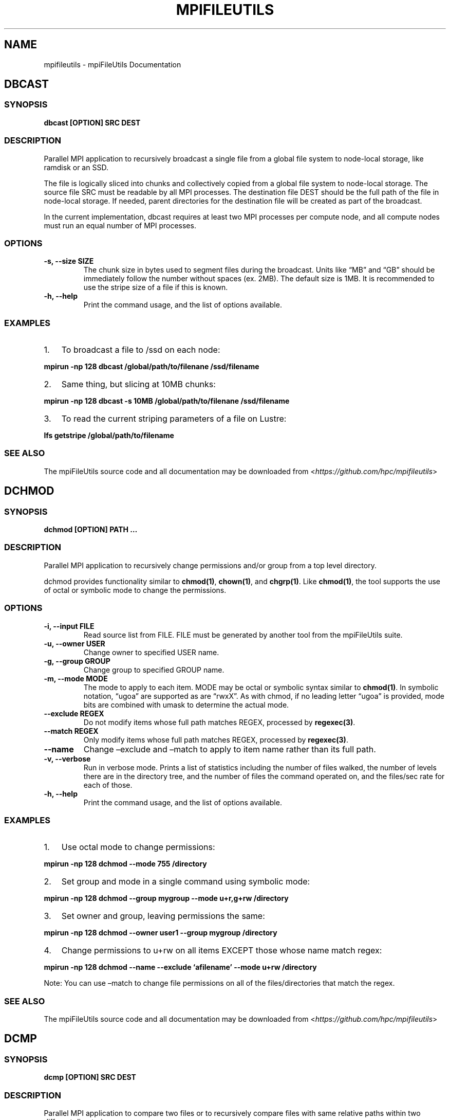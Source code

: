 .\" Man page generated from reStructuredText.
.
.TH "MPIFILEUTILS" "1" "Aug 20, 2018" "0.8" "mpiFileUtils"
.SH NAME
mpifileutils \- mpiFileUtils Documentation
.
.nr rst2man-indent-level 0
.
.de1 rstReportMargin
\\$1 \\n[an-margin]
level \\n[rst2man-indent-level]
level margin: \\n[rst2man-indent\\n[rst2man-indent-level]]
-
\\n[rst2man-indent0]
\\n[rst2man-indent1]
\\n[rst2man-indent2]
..
.de1 INDENT
.\" .rstReportMargin pre:
. RS \\$1
. nr rst2man-indent\\n[rst2man-indent-level] \\n[an-margin]
. nr rst2man-indent-level +1
.\" .rstReportMargin post:
..
.de UNINDENT
. RE
.\" indent \\n[an-margin]
.\" old: \\n[rst2man-indent\\n[rst2man-indent-level]]
.nr rst2man-indent-level -1
.\" new: \\n[rst2man-indent\\n[rst2man-indent-level]]
.in \\n[rst2man-indent\\n[rst2man-indent-level]]u
..
.SH DBCAST
.SS SYNOPSIS
.sp
\fBdbcast [OPTION] SRC DEST\fP
.SS DESCRIPTION
.sp
Parallel MPI application to recursively broadcast a single file from a
global file system to node\-local storage, like ramdisk or an SSD.
.sp
The file is logically sliced into chunks and collectively copied from a
global file system to node\-local storage. The source file SRC must be
readable by all MPI processes. The destination file DEST should be the
full path of the file in node\-local storage. If needed, parent
directories for the destination file will be created as part of the
broadcast.
.sp
In the current implementation, dbcast requires at least two MPI
processes per compute node, and all compute nodes must run an equal
number of MPI processes.
.SS OPTIONS
.INDENT 0.0
.TP
.B \-s, \-\-size SIZE
The chunk size in bytes used to segment files during the broadcast.
Units like “MB” and “GB” should be immediately follow the number
without spaces (ex. 2MB). The default size is 1MB. It is recommended
to use the stripe size of a file if this is known.
.UNINDENT
.INDENT 0.0
.TP
.B \-h, \-\-help
Print the command usage, and the list of options available.
.UNINDENT
.SS EXAMPLES
.INDENT 0.0
.IP 1. 3
To broadcast a file to /ssd on each node:
.UNINDENT
.sp
\fBmpirun \-np 128 dbcast /global/path/to/filenane /ssd/filename\fP
.INDENT 0.0
.IP 2. 3
Same thing, but slicing at 10MB chunks:
.UNINDENT
.sp
\fBmpirun \-np 128 dbcast \-s 10MB /global/path/to/filenane /ssd/filename\fP
.INDENT 0.0
.IP 3. 3
To read the current striping parameters of a file on Lustre:
.UNINDENT
.sp
\fBlfs getstripe /global/path/to/filename\fP
.SS SEE ALSO
.sp
The mpiFileUtils source code and all documentation may be downloaded
from <\fI\%https://github.com/hpc/mpifileutils\fP>
.SH DCHMOD
.SS SYNOPSIS
.sp
\fBdchmod [OPTION] PATH …\fP
.SS DESCRIPTION
.sp
Parallel MPI application to recursively change permissions and/or group
from a top level directory.
.sp
dchmod provides functionality similar to \fBchmod(1)\fP, \fBchown(1)\fP, and \fBchgrp(1)\fP\&.
Like \fBchmod(1)\fP, the tool supports the use of octal or symbolic mode to
change the permissions.
.SS OPTIONS
.INDENT 0.0
.TP
.B \-i, \-\-input FILE
Read source list from FILE. FILE must be generated by another tool
from the mpiFileUtils suite.
.UNINDENT
.INDENT 0.0
.TP
.B \-u, \-\-owner USER
Change owner to specified USER name.
.UNINDENT
.INDENT 0.0
.TP
.B \-g, \-\-group GROUP
Change group to specified GROUP name.
.UNINDENT
.INDENT 0.0
.TP
.B \-m, \-\-mode MODE
The mode to apply to each item. MODE may be octal or symbolic syntax
similar to \fBchmod(1)\fP\&. In symbolic notation, “ugoa” are supported
as are “rwxX”. As with chmod, if no leading letter “ugoa” is provided,
mode bits are combined with umask to determine the actual mode.
.UNINDENT
.INDENT 0.0
.TP
.B \-\-exclude REGEX
Do not modify items whose full path matches REGEX, processed by
\fBregexec(3)\fP\&.
.UNINDENT
.INDENT 0.0
.TP
.B \-\-match REGEX
Only modify items whose full path matches REGEX, processed by
\fBregexec(3)\fP\&.
.UNINDENT
.INDENT 0.0
.TP
.B \-\-name
Change –exclude and –match to apply to item name rather than its
full path.
.UNINDENT
.INDENT 0.0
.TP
.B \-v, \-\-verbose
Run in verbose mode. Prints a list of statistics including the
number of files walked, the number of levels there are in the
directory tree, and the number of files the command operated on, and
the files/sec rate for each of those.
.UNINDENT
.INDENT 0.0
.TP
.B \-h, \-\-help
Print the command usage, and the list of options available.
.UNINDENT
.SS EXAMPLES
.INDENT 0.0
.IP 1. 3
Use octal mode to change permissions:
.UNINDENT
.sp
\fBmpirun \-np 128 dchmod \-\-mode 755 /directory\fP
.INDENT 0.0
.IP 2. 3
Set group and mode in a single command using symbolic mode:
.UNINDENT
.sp
\fBmpirun \-np 128 dchmod \-\-group mygroup \-\-mode u+r,g+rw /directory\fP
.INDENT 0.0
.IP 3. 3
Set owner and group, leaving permissions the same:
.UNINDENT
.sp
\fBmpirun \-np 128 dchmod \-\-owner user1 \-\-group mygroup /directory\fP
.INDENT 0.0
.IP 4. 3
Change permissions to u+rw on all items EXCEPT those whose name match
regex:
.UNINDENT
.sp
\fBmpirun \-np 128 dchmod \-\-name \-\-exclude ‘afilename’ \-\-mode u+rw /directory\fP
.sp
Note: You can use –match to change file permissions on all of the
files/directories that match the regex.
.SS SEE ALSO
.sp
The mpiFileUtils source code and all documentation may be downloaded
from <\fI\%https://github.com/hpc/mpifileutils\fP>
.SH DCMP
.SS SYNOPSIS
.sp
\fBdcmp [OPTION] SRC DEST\fP
.SS DESCRIPTION
.sp
Parallel MPI application to compare two files or to recursively compare
files with same relative paths within two different directories.
.sp
dcmp provides functionality similar to a recursive \fBcmp(1)\fP\&. It reports
how many files in two different directories are the same or different.
.sp
dcmp can be configured to compare a number of different file properties.
.SS OPTIONS
.INDENT 0.0
.TP
.B \-b, \-\-base
Do a base comparison.
.UNINDENT
.INDENT 0.0
.TP
.B \-o, \-\-output EXPR:FILE
Writes list of files matching expression EXPR to specified FILE.
The expression consists of a set of fields and states described below.
More than one \-o option is allowed in a single invocation,
in which case, each option should provide a different output file name.
.UNINDENT
.INDENT 0.0
.TP
.B \-v, \-\-verbose
Run in verbose mode. Prints a list of statistics/timing data for the
command. Files walked, started, completed, seconds, files, bytes
read, byte rate, and file rate.
.UNINDENT
.INDENT 0.0
.TP
.B \-h, \-\-help
Print the command usage, and the list of options available.
.UNINDENT
.SS EXPRESSIONS
.sp
An expression is made up of one or more conditions, where each condition specifies a field and a state.
A single condition consists of a field name, an ‘=’ sign, and a state name.
.sp
Valid fields are listed below, along with the property of the entry that is checked.
.TS
center;
|l|l|.
_
T{
Field
T}	T{
Property of entry
T}
_
T{
EXIST
T}	T{
whether entry exists
T}
_
T{
TYPE
T}	T{
type of entry, e.g., regular file, directory, symlink
T}
_
T{
SIZE
T}	T{
size of entry in bytes, if a regular file
T}
_
T{
UID
T}	T{
user id of entry
T}
_
T{
GID
T}	T{
group id of entry
T}
_
T{
ATIME
T}	T{
time of last access
T}
_
T{
MTIME
T}	T{
time of last modification
T}
_
T{
CTIME
T}	T{
time of last status change
T}
_
T{
PERM
T}	T{
permission bits of entry
T}
_
T{
ACL
T}	T{
ACLs associated with entry, if any
T}
_
T{
CONTENT
T}	T{
file contents of entry, byte\-for\-byte comparision, if a regular file
T}
_
.TE
.sp
Valid conditions for the EXIST field are:
.TS
center;
|l|l|.
_
T{
Condition
T}	T{
Meaning
T}
_
T{
EXIST=SRC_ONLY
T}	T{
entry exists only in source path
T}
_
T{
EXIST=DST_ONLY
T}	T{
entry exists only in destination path
T}
_
T{
EXIST=DIFFER
T}	T{
entry exists in either source or destination, but not both
T}
_
T{
EXIST=COMMON
T}	T{
entry exists in both source and destination
T}
_
.TE
.sp
All other fields may only specify the DIFFER and COMMON states.
.sp
Conditions can be joined together with AND (@) and OR (,) operators without spaces to build complex expressions.
For example, the following expression reports entries that exist in both source and destination paths, but are of different types:
.INDENT 0.0
.INDENT 3.5
\fI\%EXIST=COMMON@TYPE=DIFFER\fP
.UNINDENT
.UNINDENT
.sp
When used with the \-o option, one must also specify a file name at the end of the expression, separated with a ‘:’.
The list of any files that match the expression are written to the named file.
For example, to list any entries matching the above expression to a file named outfile1,
one should use the following option:
.INDENT 0.0
.INDENT 3.5
\-o \fI\%EXIST=COMMON@TYPE=DIFFER\fP:outfile1
.UNINDENT
.UNINDENT
.SS EXAMPLES
.INDENT 0.0
.IP 1. 3
Compare two files in different directories:
.UNINDENT
.sp
\fBmpirun \-np 128 dcmp /src1/file1 /src2/file2\fP
.INDENT 0.0
.IP 2. 3
Compare two directories with verbose output. The verbose output
prints timing and number of bytes read:
.UNINDENT
.sp
\fBmpirun \-np 128 dcmp \-v /src1 /src2\fP
.SS SEE ALSO
.sp
The mpiFileUtils source code and all documentation may be downloaded
from <\fI\%https://github.com/hpc/mpifileutils\fP>
.SH DCP
.SS SYNOPSIS
.sp
\fBdcp [OPTION] SRC DEST\fP
.SS DESCRIPTION
.sp
Parallel MPI application to recursively copy files and directories.
.sp
dcp is a file copy tool in the spirit of \fBcp(1)\fP that evenly distributes
work across a large cluster without any centralized state. It is
designed for copying files that are located on a distributed parallel
file system.
.SS OPTIONS
.INDENT 0.0
.TP
.B \-i, \-\-input FILE
Read source list from FILE. FILE must be generated by another tool
from the mpiFileUtils suite.
.UNINDENT
.INDENT 0.0
.TP
.B \-p, \-\-preserve
Preserve permissions, group, timestamps, and extended attributes.
.UNINDENT
.INDENT 0.0
.TP
.B \-s, \-\-synchronous
Use synchronous read/write calls (open files with 0_DIRECT)
.UNINDENT
.INDENT 0.0
.TP
.B \-S, \-\-sparse
Create sparse files when possible (non\-functioning).
.UNINDENT
.INDENT 0.0
.TP
.B \-v, \-\-verbose
Run in verbose mode.
.UNINDENT
.INDENT 0.0
.TP
.B \-h, \-\-help
Print a brief message listing the \fBdcp(1)\fP options and usage.
.UNINDENT
.SS RESTRICTIONS
.sp
If a long\-running copy is interrupted, one should delete the partial
copy and run dcp again from the beginning. One may use drm to quickly
remove a partial copy of a large directory tree.
.sp
To ensure the copy is successful, one should run dcmp after dcp
completes to verify the copy, especially if dcp was not run with the \-s
option.
.SS EXAMPLES
.INDENT 0.0
.IP 1. 3
To copy dir1 as dir2:
.UNINDENT
.sp
\fBmpirun \-np 128 dcp /source/dir1 /dest/dir2\fP
.INDENT 0.0
.IP 2. 3
To copy contents of dir1 into dir2:
.UNINDENT
.sp
\fBmkdir /dest/dir2 mpirun \-np 128 dcp /source/dir1/\e* /dest/dir2\fP
.INDENT 0.0
.IP 3. 3
To copy while preserving permissions, group, timestamps, and
attributes:
.UNINDENT
.sp
\fBmpirun \-np 128 dcp \-p /source/dir1/ /dest/dir2\fP
.SS KNOWN BUGS
.sp
Using the \-S option for sparse files does not work yet at LLNL. If you
try to use it then dcp will default to a normal copy.
.sp
The maximum supported file name length for any file transferred is
approximately 4068 characters. This may be less than the number of
characters that your operating system supports.
.SS SEE ALSO
.sp
The mpiFileUtils source code and all documentation may be downloaded
from <\fI\%https://github.com/hpc/mpifileutils\fP>
.SH DDUP
.SS SYNOPSIS
.sp
\fBddup [OPTION] PATH\fP
.SS DESCRIPTION
.sp
Parallel MPI application to report files under a directory tree having identical content.
.sp
ddup reports path names to files having identical content (duplicate files).
A top\-level directory is specified, and the path name to any file that is a duplicate
of another anywhere under that same directory tree is reported.
The path to each file is reported, along with a final hash representing its content.
Multiple sets of duplicate files can be matched using this final reported hash.
.SS OPTIONS
.INDENT 0.0
.TP
.B \-d, \-\-debug LEVEL
Set verbosity level.  LEVEL can be one of: fatal, err, warn, info, dbg.
.UNINDENT
.INDENT 0.0
.TP
.B \-h, \-\-help
Print the command usage, and the list of options available.
.UNINDENT
.SS EXAMPLES
.INDENT 0.0
.IP 1. 3
To report any duplicate files under a directory tree:
.UNINDENT
.sp
\fBmpirun \-np 128 ddup /path/to/haystack\fP
.SS SEE ALSO
.sp
The mpiFileUtils source code and all documentation may be downloaded
from <\fI\%https://github.com/hpc/mpifileutils\fP>
.SH DFILEMAKER
.SS SYNOPSIS
.sp
\fBdfilemaker [OPTION] PATH…\fP
.SS DESCRIPTION
.sp
dfilemaker is a tool for generating files and file trees which contain
files suitable for testing.
.SS OPTIONS
.sp
\fBNOTE: I cannot find these options in the code. I am not sure that they
actually exist? Unless there is another version of the code somewhere?\fP
.INDENT 0.0
.TP
.B \-d, \-\-depth=*min*\-*max*
Specify the depth of the file system tree to generate. The depth
will be selected at random within the bounds of min and max. The
default depth is set to 10 min, 20 max.
.UNINDENT
.INDENT 0.0
.TP
.B \-f, \-\-fill=*type*
Specify the fill pattern of the file. Current options available are:
\fBrandom\fP, \fBtrue\fP, \fBfalse\fP, and \fBalternate\fP\&. \fBrandom\fP will
fill the file using \fBurandom(4)\fP\&. \fBtrue\fP will fill the file
with a 0xFF pattern. \fBfalse\fP will fill the file with a 0x00 pattern.
\fBalternate\fP will fill the file with a 0xAA pattern. The default
fill is \fBrandom\fP\&.
.UNINDENT
.INDENT 0.0
.TP
.B \-r, \-\-ratio=*min*\-*max*
Specify the ratio of files to directories as a percentage. The ratio
will be chosen at random within the bounds of min and max. The
default ratio is 5% min to 20% max.
.UNINDENT
.INDENT 0.0
.TP
.B \-i, \-\-seed=*integer*
Specify the seed to use for random number generation. This can be
used to create reproducible test runs. The default is to generate a
random seed.
.UNINDENT
.INDENT 0.0
.TP
.B \-s, \-\-size=*min*\-*max*
Specify the file sizes to generate. The file size will be chosen at
random random within the bounds of min and max. The default file
size is set from 1MB to 5MB.
.UNINDENT
.INDENT 0.0
.TP
.B \-w, \-\-width=*min*\-*max*
Specify the width of the file system tree to generate. The width
will be selected at random within the bounds of min and max. The
width of the tree is determined by counting directories. The default
width is set to 10 min, 20 max.
.UNINDENT
.INDENT 0.0
.TP
.B \-h, \-\-help
Print a brief message listing the \fIdfilemaker(1)\fP options and usage.
.UNINDENT
.INDENT 0.0
.TP
.B \-v, \-\-version
Print version information and exit.
.UNINDENT
.SS SEE ALSO
.sp
The mpiFileUtils source code and all documentation may be downloaded
from <\fI\%https://github.com/hpc/mpifileutils\fP>
.SH DRM
.SS SYNOPSIS
.sp
\fBdrm [OPTION] PATH…\fP
.SS DESCRIPTION
.sp
Parallel MPI application to recursively delete a directory and its
contents.
.sp
drm is a tool for removing files recursively in parallel. Be careful:
drm behaves like \fIrm \-rf\fP, but it is much faster.
.SS OPTIONS
.INDENT 0.0
.TP
.B \-i, \-\-input FILE
Read source list from FILE. FILE must be generated by another tool
from the mpiFileUtils suite.
.UNINDENT
.INDENT 0.0
.TP
.B \-l, \-\-lite
Walk file system without stat.
.UNINDENT
.INDENT 0.0
.TP
.B \-\-exclude REGEX
Do not remove items whose full path matches REGEX, processed by \fBregexec(3)\fP\&.
.UNINDENT
.INDENT 0.0
.TP
.B \-\-match REGEX
Only remove items whose full path matches REGEX, processed by
\fBregexec(3)\fP\&.
.UNINDENT
.INDENT 0.0
.TP
.B \-\-name
Change –exclude and match to apply to item name rather than its
full path.
.UNINDENT
.INDENT 0.0
.TP
.B \-d, \-\-dryrun
Print a list of files that \fBwould\fP be deleted without deleting
them. This is useful to check list of items satisfying –exclude or
–match options before actually deleting anything.
.UNINDENT
.INDENT 0.0
.TP
.B \-v, \-\-verbose
Run in verbose mode.
.UNINDENT
.INDENT 0.0
.TP
.B \-h, \-\-help
Print a brief message listing the \fBdrm(1)\fP options and usage.
.UNINDENT
.SS EXAMPLES
.INDENT 0.0
.IP 1. 3
To delete a directory and its contents:
.UNINDENT
.sp
\fBmpirun \-np 128 drm \-v /dir/to/delete\fP
.INDENT 0.0
.IP 2. 3
Delete all items (files and directories) ending with .core from
directory tree:
.UNINDENT
.sp
\fBmpirun \-np 128 drm \-\-match \(aq.core$\(aq /dir/to/delete/from\fP
.INDENT 0.0
.IP 3. 3
List items that would be deleted without removing them:
.UNINDENT
.sp
\fBmpirun \-np 128 drm \-\-dryrun \-\-match \(aq.core$\(aq /dir/to/delete/from\fP
.INDENT 0.0
.IP 4. 3
Delete all items named foo:
.UNINDENT
.sp
\fBmpirun \-np 128 drm \-\-name \-\-match \(aq^foo$\(aq /dir/to/delete/from\fP
.SS SEE ALSO
.sp
The mpiFileUtils source code and all documentation may be downloaded
from <\fI\%https://github.com/hpc/mpifileutils\fP>
.SH DSTRIPE
.SS SYNOPSIS
.sp
\fBdstripe [OPTION] PATH…\fP
.SS DESCRIPTION
.sp
Parallel MPI application to restripe files.
.sp
This tool is in active development. It currently only works on Lustre.
.sp
dstripe enables one to restripe file(s) across the underlying storage
devices. One must specify a list of paths. All files in those paths can
be restriped. By default, stripe size is 1MB and stripe count is \-1
allowing dstripe to use all available stripes.
.SS OPTIONS
.INDENT 0.0
.TP
.B \-c, \-\-count STRIPE_COUNT
The number of stripes to use during file restriping. If STRIPE_COUNT
is \-1, then all available stripes are used. If STRIPE_COUNT is 0,
the lustre file system default is used. The default stripe count is
\-1.
.UNINDENT
.INDENT 0.0
.TP
.B \-s, \-\-size STRIPE_SIZE
The stripe size to use during file restriping. Units like “MB” and
“GB” can immediately follow the number without spaces (ex. 2MB). The
.INDENT 7.0
.INDENT 3.5
default stripe size is 1MB.
.UNINDENT
.UNINDENT
.UNINDENT
.INDENT 0.0
.TP
.B \-m, \-\-minsize SIZE
The minimum size a file must be to be a candidate for restriping.
Files smaller than SIZE will not be restriped. Units like “MB” and
“GB” can immediately follow the number without spaces (ex. 2MB). The
default minimum file size is 0MB.
.UNINDENT
.INDENT 0.0
.TP
.B \-r, \-\-report
Display the file size, stripe count, and stripe size of all files
found in PATH. No restriping is performed when using this option.
.UNINDENT
.INDENT 0.0
.TP
.B \-v, \-\-verbose
Run in verbose mode.
.UNINDENT
.INDENT 0.0
.TP
.B \-h, \-\-help
Print the command usage, and the list of options available.
.UNINDENT
.SS EXAMPLES
.INDENT 0.0
.IP 1. 3
To stripe a file on all storage devices using a 1MB stripe size:
.UNINDENT
.sp
\fBmpirun \-np 128 dstripe \-s 1MB /path/to/file\fP
.INDENT 0.0
.IP 2. 3
To stripe a file across 20 storage devices with a 1GB stripe size:
.UNINDENT
.sp
\fBmpirun \-np 128 dstripe \-c 20 \-s 1GB /path/to/file\fP
.INDENT 0.0
.IP 3. 3
To restripe all files in /path/to/files/ that are at least 1GB in
size:
.UNINDENT
.sp
\fBmpirun \-np 128 dstripe \-m 1GB /path/to/files/\fP
.INDENT 0.0
.IP 4. 3
To restripe all files in /path/to/files/ across 10 storage devices
with 2MB stripe size:
.UNINDENT
.sp
\fBmpirun \-np 128 dstripe \-c 10 \-s 2MB /path/to/files/\fP
.INDENT 0.0
.IP 5. 3
To display the current stripe count and stripe size of all files in
/path/to/files/:
.UNINDENT
.sp
\fBmpirun \-np 128 dstripe \-r /path/to/files/\fP
.SS SEE ALSO
.sp
The mpiFileUtils source code and all documentation may be downloaded
from <\fI\%https://github.com/hpc/mpifileutils\fP>
.SH DSYNC
.SS SYNOPSIS
.sp
\fBdsync [OPTION] SRC DEST\fP
.SS DESCRIPTION
.sp
Parallel MPI application to synchronize two files or two directory trees.
.sp
dsync makes DEST match SRC, adding missing entries from DEST, removing
extra entries from DEST, and updating existing entries in DEST as necessary
so that SRC and DEST have identical content and metadata.
.SS OPTIONS
.INDENT 0.0
.TP
.B \-v, \-\-verbose
Run in verbose mode. Prints a list of statistics/timing data for the
command. Files walked, started, completed, seconds, files, bytes
read, byte rate, and file rate.
.UNINDENT
.INDENT 0.0
.TP
.B \-h, \-\-help
Print the command usage, and the list of options available.
.UNINDENT
.SS EXAMPLES
.INDENT 0.0
.IP 1. 3
Synchronize dir2 to match dir1:
.UNINDENT
.sp
\fBmpirun \-np 128 dsync /path/to/dir1 /path/to/dir2\fP
.SS SEE ALSO
.sp
The mpiFileUtils source code and all documentation may be downloaded
from <\fI\%https://github.com/hpc/mpifileutils\fP>
.SH DWALK
.SS SYNOPSIS
.sp
Parallel MPI application to recursively walk and list contents in a
directory.
.sp
dwalk provides functionality similar to \fBls(1)\fP and \fBdu(1)\fP\&. Like
\fBdu(1)\fP, the tool reports a summary of the total number of files and
bytes. Like \fBls(1)\fP, the tool sorts and prints information about
individual files.
.sp
The output can be sorted on different fields (e.g, name, user, group,
size, etc). A histogram of file sizes can be computed listing the number
of files that fall into user\-defined bins.
.SS OPTIONS
.INDENT 0.0
.TP
.B \-i, \-\-input FILE
Read source list from FILE. FILE must be generated by another tool
from the mpiFileUtils suite.
.UNINDENT
.INDENT 0.0
.TP
.B \-o, \-\-output FILE
Write the processed list to a file.
.UNINDENT
.INDENT 0.0
.TP
.B \-l, \-\-lite
Walk file system without stat.
.UNINDENT
.INDENT 0.0
.TP
.B \-s, \-\-sort FIELD
Sort output by comma\-delimited fields (see below).
.UNINDENT
.INDENT 0.0
.TP
.B \-d, \-\-distribution size:SEPARATORS
Print the distribution of file sizes. For example, specifying
size:0,80,100 will report the number of files that have size 0
bytes, between 1\-80 bytes, between 81\-99 bytes, and 100 bytes or
greater.
.UNINDENT
.INDENT 0.0
.TP
.B \-p, \-\-print
Print files to the screen.
.UNINDENT
.INDENT 0.0
.TP
.B \-v, \-\-verbose
Run in verbose mode.
.UNINDENT
.INDENT 0.0
.TP
.B \-h, \-\-help
Print usage.
.UNINDENT
.SS SORT FIELDS
.sp
By default, the list of files dwalk captures is not sorted. To sort the
list, one or more fields can be specified in a comma\-delimited list:
.sp
name,user,group,uid,gid,atime,mtime,ctime,size
.sp
A field name can be preceded with ‘\-’ to sort by that field in reverse
order.
.sp
A lexicographic sort is executed if more than one field is given.
.SS EXAMPLES
.INDENT 0.0
.IP 1. 3
To print summary information for a directory:
.UNINDENT
.sp
\fBmpirun \-np 128 dwalk \-v /dir/to/walk\fP
.INDENT 0.0
.IP 2. 3
To print a list of files, sorted by file size, then by file name:
.UNINDENT
.sp
\fBmpirun \-np 128 dwalk –print –sort size,name /dir/to/walk\fP
.INDENT 0.0
.IP 3. 3
To save the list of files:
.UNINDENT
.sp
\fBmpirun \-np 128 dwalk –output out.dwalk /dir/to/walk\fP
.INDENT 0.0
.IP 4. 3
Print the file distribution for specified histogram based on the size
field from the top level directory.
.UNINDENT
.sp
\fBmpirun \-np 128 dwalk \-v –print \-d size:0,20,1G src/\fP
.SS SEE ALSO
.sp
The mpiFileUtils source code and all documentation may be downloaded
from <\fI\%https://github.com/hpc/mpifileutils\fP>
.SH EXPERIMENTAL TOOLS
.SS dfind
.SS SYNOPSIS
.sp
dfind …
.SS DESCRIPTION
.SS OPTIONS
.INDENT 0.0
.TP
.B \-h, \-\-help
Print a brief message listing the \fBdfind(1)\fP options and usage.
.UNINDENT
.INDENT 0.0
.TP
.B \-v, \-\-version
Print version information and exit.
.UNINDENT
.SS Known bugs
.SS SEE ALSO
.sp
The mpiFileUtils source code and all documentation may be downloaded
from <\fI\%https://github.com/hpc/mpifileutils\fP>
.SS dgrep
.SS SYNOPSIS
.sp
dgrep …
.SS DESCRIPTION
.SS OPTIONS
.INDENT 0.0
.TP
.B \-h, \-\-help
Print a brief message listing the \fBdgrep(1)\fP options and usage.
.UNINDENT
.INDENT 0.0
.TP
.B \-v, \-\-version
Print version information and exit.
.UNINDENT
.SS Known bugs
.SS SEE ALSO
.sp
The mpiFileUtils source code and all documentation may be downloaded
from <\fI\%https://github.com/hpc/mpifileutils\fP>
.SS dparallel
.SS SYNOPSIS
.sp
dparallel …
.SS DESCRIPTION
.SS OPTIONS
.INDENT 0.0
.TP
.B \-h, \-\-help
Print a brief message listing the \fBdparallel(1)\fP options and usage.
.UNINDENT
.INDENT 0.0
.TP
.B \-v, \-\-version
Print version information and exit.
.UNINDENT
.SS Known bugs
.SS SEE ALSO
.sp
The mpiFileUtils source code and all documentation may be downloaded
from <\fI\%https://github.com/hpc/mpifileutils\fP>
.SS dtar
.SS SYNOPSIS
.sp
\fBdtar …\fP
.SS DESCRIPTION
.SS OPTIONS
.INDENT 0.0
.TP
.B \-h, \-\-help
Print a brief message listing the \fBdtar(1)\fP options and usage.
.UNINDENT
.INDENT 0.0
.TP
.B \-v, \-\-version
Print version information and exit.
.UNINDENT
.SS Known bugs
.SS SEE ALSO
.sp
The mpiFileUtils source code and all documentation may be downloaded
from <\fI\%https://github.com/hpc/mpifileutils\fP>
.INDENT 0.0
.IP \(bu 2
genindex
.IP \(bu 2
search
.UNINDENT
.SH AUTHOR
HPC
.SH COPYRIGHT
2018, LLNL/LANL/UT-Battelle/DDN
.\" Generated by docutils manpage writer.
.
